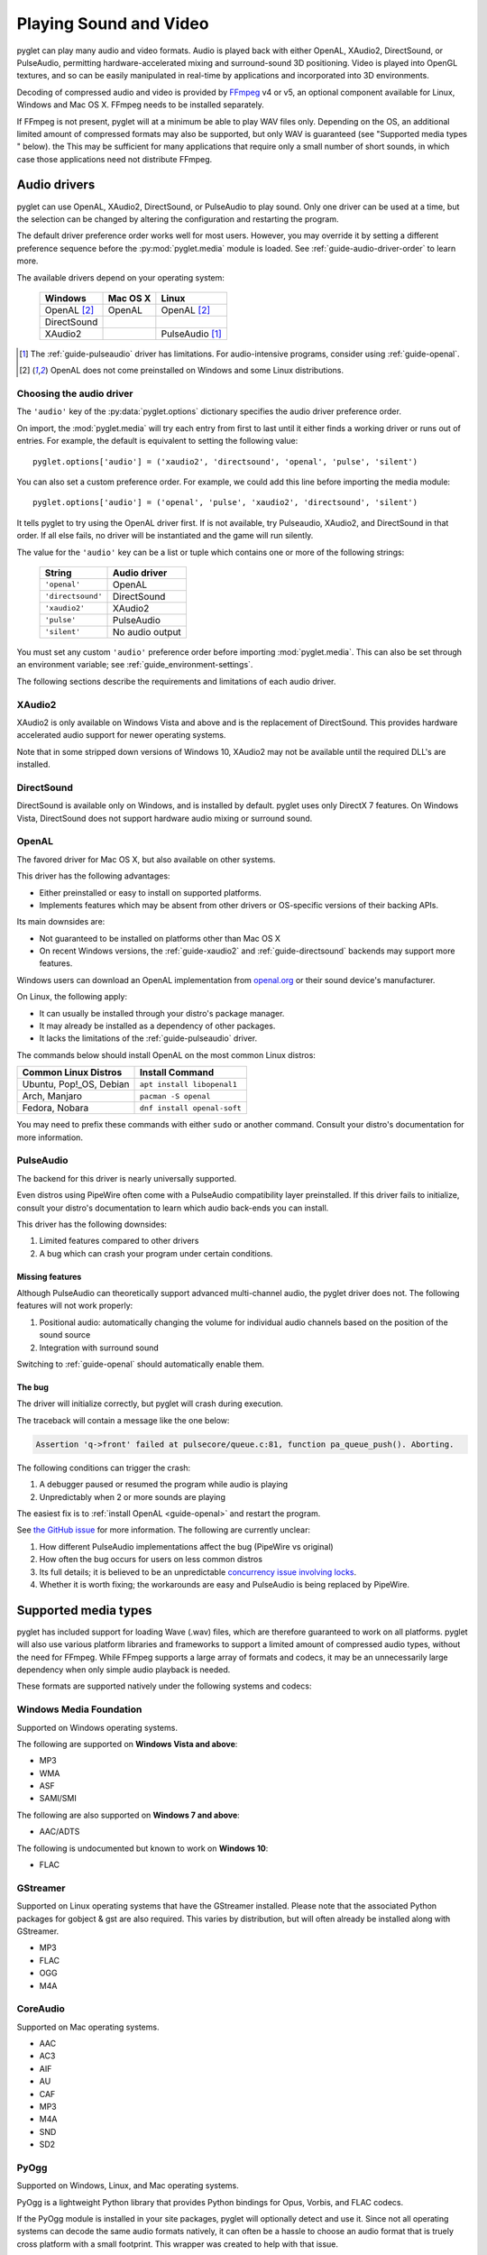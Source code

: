 .. _guide-media:

Playing Sound and Video
=======================

pyglet can play many audio and video formats. Audio is played back with
either OpenAL, XAudio2, DirectSound, or PulseAudio, permitting hardware-accelerated
mixing and surround-sound 3D positioning. Video is played into OpenGL
textures, and so can be easily manipulated in real-time by applications
and incorporated into 3D environments.

Decoding of compressed audio and video is provided by `FFmpeg`_ v4 or v5, an
optional component available for Linux, Windows and Mac OS X. FFmpeg needs
to be installed separately.

If FFmpeg is not present, pyglet will at a minimum be able to play WAV files
only. Depending on the OS, an additional limited amount of compressed formats
may also be supported, but only WAV is guaranteed (see "Supported media types
" below). the This may be sufficient for many applications that require only a
small number of short sounds, in which case those applications need not distribute FFmpeg.

.. _FFmpeg: https://www.ffmpeg.org/download.html

.. _openal.org: https://www.openal.org/downloads

Audio drivers
-------------

pyglet can use OpenAL, XAudio2, DirectSound, or PulseAudio to play
sound. Only one driver can be used at a time, but the selection can
be changed by altering the configuration and restarting the program.

The default driver preference order works well for most users. However,
you may override it by setting a different preference sequence before
the :py:mod:`pyglet.media` module is loaded. See
:ref:`guide-audio-driver-order` to learn more.

The available drivers depend on your operating system:

    .. list-table::
        :header-rows: 1

        * - Windows
          - Mac OS X
          - Linux
        * - OpenAL [#openalf]_
          - OpenAL
          - OpenAL [#openalf]_
        * - DirectSound
          -
          -
        * - XAudio2
          -
          - PulseAudio [#pulseaudiof]_

.. [#pulseaudiof] The :ref:`guide-pulseaudio` driver has limitations.
     For audio-intensive programs, consider using :ref:`guide-openal`.

.. [#openalf] OpenAL does not come preinstalled on Windows and some
     Linux distributions.

.. _guide-audio-driver-order:

Choosing the audio driver
^^^^^^^^^^^^^^^^^^^^^^^^^

The ``'audio'`` key of the :py:data:`pyglet.options` dictionary
specifies the audio driver preference order.

On import, the :mod:`pyglet.media` will try each entry from first to
last until it either finds a working driver or runs out of entries. For
example, the default is equivalent to setting the following value::

   pyglet.options['audio'] = ('xaudio2', 'directsound', 'openal', 'pulse', 'silent')

You can also set a custom preference order. For example, we could add
this line before importing the media module::

    pyglet.options['audio'] = ('openal', 'pulse', 'xaudio2', 'directsound', 'silent')

It tells pyglet to try using the OpenAL driver first. If is not
available,  try Pulseaudio, XAudio2, and DirectSound in that order.
If all else fails, no driver will be instantiated and the game will
run silently.

The value for the ``'audio'`` key can be a list or tuple which contains
one or more of the following strings:

    .. list-table::
        :header-rows: 1

        * - String
          - Audio driver
        * - ``'openal'``
          - OpenAL
        * - ``'directsound'``
          - DirectSound
        * - ``'xaudio2'``
          - XAudio2
        * - ``'pulse'``
          - PulseAudio
        * - ``'silent'``
          - No audio output

You must set any custom ``'audio'`` preference order before importing
:mod:`pyglet.media`. This can also be set through an environment variable;
see :ref:`guide_environment-settings`.

The following sections describe the requirements and limitations of each audio
driver.

.. _guide-xaudio2:

XAudio2
^^^^^^^
XAudio2 is only available on Windows Vista and above and is the replacement of
DirectSound. This provides hardware accelerated audio support for newer operating
systems.

Note that in some stripped down versions of Windows 10, XAudio2 may not be available
until the required DLL's are installed.

.. _guide-directsound:

DirectSound
^^^^^^^^^^^

DirectSound is available only on Windows, and is installed by default.
pyglet uses only DirectX 7 features. On Windows Vista, DirectSound does not
support hardware audio mixing or surround sound.

.. _guide-openal:

OpenAL
^^^^^^

The favored driver for Mac OS X, but also available on other systems.

This driver has the following advantages:

* Either preinstalled or easy to install on supported platforms.
* Implements features which may be absent from other drivers or
  OS-specific versions of their backing APIs.

Its main downsides are:

* Not guaranteed to be installed on platforms other than Mac OS X
* On recent Windows versions, the :ref:`guide-xaudio2` and
  :ref:`guide-directsound` backends may support more features.

Windows users can download an OpenAL implementation from `openal.org`_
or their sound device's manufacturer.

On Linux, the following apply:

* It can usually be installed through your distro's package manager.
* It may already be installed as a dependency of other packages.
* It lacks the limitations of the :ref:`guide-pulseaudio` driver.

The commands below should install OpenAL on the most common Linux
distros:

.. list-table::
    :header-rows: 1

    * - Common Linux Distros
      - Install Command

    * - Ubuntu, Pop!_OS, Debian
      - ``apt install libopenal1``

    * - Arch, Manjaro
      - ``pacman -S openal``

    * - Fedora, Nobara
      - ``dnf install openal-soft``

You may need to prefix these commands with either ``sudo`` or another
command. Consult your distro's documentation for more information.

.. _guide-pulseaudio:

PulseAudio
^^^^^^^^^^

The backend for this driver is nearly universally supported.

Even distros using PipeWire often come with a PulseAudio compatibility
layer preinstalled. If this driver fails to initialize, consult your
distro's documentation to learn which audio back-ends you can install.

This driver has the following downsides:

#. Limited features compared to other drivers
#. A bug which can crash your program under certain conditions.

Missing features
""""""""""""""""

Although PulseAudio can theoretically support advanced multi-channel
audio, the pyglet driver does not. The following features will not
work properly:

#. Positional audio: automatically changing the volume for individual
   audio channels based on the position of the sound source
#. Integration with surround sound

Switching to :ref:`guide-openal` should automatically enable them.

The bug
"""""""

.. _pulse-bug: https://github.com/pyglet/pyglet/issues/952

The driver will initialize correctly, but pyglet will crash
during execution.

The traceback will contain a message like the one below:

.. code-block:: console

   Assertion 'q->front' failed at pulsecore/queue.c:81, function pa_queue_push(). Aborting.

The following conditions can trigger the crash:

#. A debugger paused or resumed the program while audio is playing
#. Unpredictably when 2 or more sounds are playing

The easiest fix is to :ref:`install OpenAL <guide-openal>` and restart
the program.

See `the GitHub issue <pulse-bug_>`_ for more information. The following
are currently unclear:

#. How different PulseAudio implementations affect the bug (PipeWire vs original)
#. How often the bug occurs for users on less common distros
#. Its full details; it is believed to be an unpredictable
   `concurrency issue involving locks <https://github.com/pyglet/pyglet/issues/952#issuecomment-1716821550>`_.
#. Whether it is worth fixing; the workarounds are easy and PulseAudio
   is being replaced by PipeWire.


.. _guide-supportedmedia:

Supported media types
---------------------

pyglet has included support for loading Wave (.wav) files, which are therefore
guaranteed to work on all platforms. pyglet will also use various platform libraries
and frameworks to support a limited amount of compressed audio types, without the need
for FFmpeg. While FFmpeg supports a large array of formats and codecs, it may be an
unnecessarily large dependency when only simple audio playback is needed.

These formats are supported natively under the following systems and codecs:

.. _guide-supportedmedia-wmf:

Windows Media Foundation
^^^^^^^^^^^^^^^^^^^^^^^^
Supported on Windows operating systems.

The following are supported on **Windows Vista and above**:

* MP3
* WMA
* ASF
* SAMI/SMI

The following are also supported on **Windows 7 and above**:

* AAC/ADTS

The following is undocumented but known to work on **Windows 10**:

* FLAC

.. _guide-supportedmedia-gstreamer:

GStreamer
^^^^^^^^^
Supported on Linux operating systems that have the GStreamer installed. Please note that the
associated Python packages for gobject & gst are also required. This varies by distribution,
but will often already be installed along with GStreamer.

* MP3
* FLAC
* OGG
* M4A

.. _guide-supportedmedia-coreaudio:

CoreAudio
^^^^^^^^^
Supported on Mac operating systems.

* AAC
* AC3
* AIF
* AU
* CAF
* MP3
* M4A
* SND
* SD2

.. _guide-supportedmedia-pyogg:

PyOgg
^^^^^
Supported on Windows, Linux, and Mac operating systems.

PyOgg is a lightweight Python library that provides Python bindings for Opus, Vorbis,
and FLAC codecs.

If the PyOgg module is installed in your site packages, pyglet will optionally detect
and use it. Since not all operating systems can decode the same audio formats natively,
it can often be a hassle to choose an audio format that is truely cross platform with
a small footprint. This wrapper was created to help with that issue.

Supports the following formats:

* OGG
* FLAC
* OPUS

Refer to their installation guide found here: https://pyogg.readthedocs.io/en/latest/installation.html

.. _guide-supportedmedia-ffmpeg:

FFmpeg
^^^^^^
FFmpeg requires an external dependency, please see installation instructions
in the next section below.

With FFmpeg, many common and less-common formats are supported. Due to the
large number of combinations of audio and video codecs, options, and container
formats, it is difficult to provide a complete yet useful list. Some of the
supported audio formats are:

* AU
* MP2
* MP3
* OGG/Vorbis
* WAV
* WMA

Some of the supported video formats are:

* AVI
* DivX
* H.263
* H.264
* MPEG
* MPEG-2
* OGG/Theora
* Xvid
* WMV
* Webm

For a complete list, see the FFmpeg sources. Otherwise, it is probably simpler
to try playing back your target file with the ``media_player.py`` example.

New versions of FFmpeg as they are released may support additional formats, or
fix errors in the current implementation.

.. _guide-media-ffmpeginstall:

FFmpeg installation
-------------------

You can install FFmpeg for your platform by following the instructions found
in the `FFmpeg download <https://www.ffmpeg.org/download.html>`_ page. You must
choose the shared build for the targeted OS with the architecture similar to
the Python interpreter.

Currently Pyglet supports versions 4.x and 5.x of FFmpeg.

Choose the correct architecture depending on the targeted
**Python interpreter**. If you're shipping your project with a 32 bits
interpreter, you must download the 32 bits shared binaries.

On Windows, the usual error message when the wrong architecture was downloaded
is::

    WindowsError: [Error 193] %1 is not a valid Win32 application

Finally make sure you download the **shared** builds, not the static or the
dev builds.

For Mac OS and Linux, the library is usually already installed system-wide.
It may be easiest to list FFmpeg as a requirement for your project,
and leave it up to the user to ensure that it is installed.
For Windows users, it's not recommended to install the library in one of the
windows sub-folders.

Instead we recommend to use the :py:data:`pyglet.options`
``search_local_libs``::

    import pyglet
    pyglet.options['search_local_libs'] = True

This will allow pyglet to find the FFmpeg binaries in the ``lib`` sub-folder
located in your running script folder.

Another solution is to manipulate the environment variable. On Windows you can
add the dll location to the PATH::

    os.environ["PATH"] += "path/to/ffmpeg"

For Linux and Mac OS::

    os.environ["LD_LIBRARY_PATH"] += ":" + "path/to/ffmpeg"

..note:: If your project is going to reply on FFmpeg, it's a good idea to
         check at runtime that FFmpeg is being properly detected. This can be
         done with a call to :py:func:`pyglet.media.have_ffmpeg`. If not `True`
         you can show a message and exit gracefully, rather than crashing later
         when failing to load media files.


.. _guide-media-loading:

Loading media
-------------

Audio and video files are loaded in the same way, using the
:py:func:`pyglet.media.load` function, providing a filename::

    source = pyglet.media.load('explosion.wav')

If the media file is bundled with the application, consider using the
:py:mod:`~pyglet.resource` module (see :ref:`guide_resources`).

The result of loading a media file is a
:py:class:`~pyglet.media.Source` object. This object provides useful
information about the type of media encoded in the file, and serves as an
opaque object used for playing back the file (described in the next section).

The :py:func:`~pyglet.media.load` function will raise a
:py:class:`~pyglet.media.exceptions.MediaException` if the format is unknown.
``IOError`` may also be raised if the file could not be read from disk.
Future versions of pyglet will also support reading from arbitrary file-like
objects, however a valid filename must currently be given.

The length of the media file is given by the
:py:class:`~pyglet.media.Source.duration` property, which returns the media's
length in seconds.

Audio metadata is provided in the source's
:py:attr:`~pyglet.media.Source.audio_format` attribute, which is ``None`` for
silent videos. This metadata is not generally useful to applications. See
the :py:class:`~pyglet.media.AudioFormat` class documentation for details.

Video metadata is provided in the source's
:py:attr:`~pyglet.media.Source.video_format` attribute, which is ``None`` for
audio files. It is recommended that this attribute is checked before
attempting play back a video file -- if a movie file has a readable audio
track but unknown video format it will appear as an audio file.

You can use the video metadata, described in a
:py:class:`~pyglet.media.VideoFormat` object, to set up display of the video
before beginning playback. The attributes are as follows:

    .. list-table::
        :header-rows: 1

        * - Attribute
          - Description
        * - ``width``, ``height``
          - Width and height of the video image, in pixels.
        * - ``sample_aspect``
          - The aspect ratio of each video pixel.

You must take care to apply the sample aspect ratio to the video image size
for display purposes. The following code determines the display size for a
given video format::

    def get_video_size(width, height, sample_aspect):
        if sample_aspect > 1.:
            return width * sample_aspect, height
        elif sample_aspect < 1.:
            return width, height / sample_aspect
        else:
            return width, height

Media files are not normally read entirely from disk; instead, they are
streamed into the decoder, and then into the audio buffers and video memory
only when needed. This reduces the startup time of loading a file and reduces
the memory requirements of the application.

However, there are times when it is desirable to completely decode an audio
file in memory first. For example, a sound that will be played many times
(such as a bullet or explosion) should only be decoded once. You can instruct
pyglet to completely decode an audio file into memory at load time::

    explosion = pyglet.media.load('explosion.wav', streaming=False)

The resulting source is an instance of :class:`~pyglet.media.StaticSource`,
which provides the same interface as a :class:`~pyglet.media.StreamingSource`.
You can also construct a :class:`~pyglet.media.StaticSource` directly from an
already- loaded :class:`~pyglet.media.Source`::

    explosion = pyglet.media.StaticSource(pyglet.media.load('explosion.wav'))


.. _guide-media-audiosynthesis:

Audio Synthesis
---------------

In addition to loading audio files, the :py:mod:`pyglet.media.synthesis`
module is available for simple audio synthesis. There are several basic
waveforms available, including:

* :py:class:`~pyglet.media.synthesis.Sine`
* :py:class:`~pyglet.media.synthesis.Square`
* :py:class:`~pyglet.media.synthesis.Sawtooth`
* :py:class:`~pyglet.media.synthesis.Triangle`
* :py:class:`~pyglet.media.synthesis.WhiteNoise`
* :py:class:`~pyglet.media.synthesis.Silence`

These waveforms can be constructed by specifying a duration, frequency,
and sample rate. At a minimum, a duration is required. For example::

    sine = pyglet.media.synthesis.Sine(3.0, frequency=440, sample_rate=44800)

For shaping the waveforms, several simple envelopes are available.
These envelopes affect the amplitude (volume), and can make for more
natural sounding tones. You first create an envelope instance,
and then pass it into the constructor of any of the above waveforms.
The same envelope instance can be passed to any number of waveforms,
reducing duplicate code when creating multiple sounds.
If no envelope is used, all waveforms will default to the FlatEnvelope
of maximum amplitude, which esentially has no effect on the sound.
Check the module documentation of each Envelope to see which parameters
are available.

* :py:class:`~pyglet.media.synthesis.FlatEnvelope`
* :py:class:`~pyglet.media.synthesis.LinearDecayEnvelope`
* :py:class:`~pyglet.media.synthesis.ADSREnvelope`
* :py:class:`~pyglet.media.synthesis.TremoloEnvelope`

An example of creating an envelope and waveforms::

    adsr = pyglet.media.synthesis.ADSREnvelope(attack=0.05, decay=0.2, release=0.1)
    saw = pyglet.media.synthesis.Sawtooth(duration=1.0, frequency=220, envelope=adsr)

The waveforms you create with the synthesis module can be played like any
other loaded sound. See the next sections for more detail on playback.

.. _guide-media-simpleaudioplayback:

Simple audio playback
---------------------

Many applications, especially games, need to play sounds in their entirety
without needing to keep track of them. For example, a sound needs to be
played when the player's space ship explodes, but this sound never needs to
have its volume adjusted, or be rewound, or interrupted.

pyglet provides a simple interface for this kind of use-case. Call the
:meth:`~pyglet.media.Source.play` method of any :class:`~pyglet.media.Source`
to play it immediately and completely::

    explosion = pyglet.media.load('explosion.wav', streaming=False)
    explosion.play()

You can call :py:meth:`~pyglet.media.Source.play` on any
:py:class:`~pyglet.media.Source`, not just
:py:class:`~pyglet.media.StaticSource`.

The return value of :py:meth:`~pyglet.media.Source.play` is a
:py:class:`~pyglet.media.player.Player`, which can either be
discarded, or retained to maintain control over the sound's playback.

.. _guide-media-controllingplayback:

Controlling playback
--------------------

You can implement many functions common to a media player using the
:py:class:`~pyglet.media.player.Player`
class. Use of this class is also necessary for video playback. There are no
parameters to its construction::

    player = pyglet.media.Player()

A player will play any source that is *queued* on it. Any number of sources
can be queued on a single player, but once queued, a source can never be
dequeued (until it is removed automatically once complete). The main use of
this queueing mechanism is to facilitate "gapless" transitions between
playback of media files.

The :py:meth:`~pyglet.media.player.Player.queue` method is used to queue
a media on the player - a :py:class:`~pyglet.media.StreamingSource` or a
:py:class:`~pyglet.media.StaticSource`. Either you pass one instance, or you
can also pass an iterable of sources. This provides great flexibility. For
instance, you could create a generator which takes care of the logic about
what music to play::

    def my_playlist():
       yield intro
       while game_is_running():
          yield main_theme
       yield ending

    player.queue(my_playlist())

When the game ends, you will still need to call on the player::

    player.next_source()

The generator will pass the ``ending`` media to the player.

A :py:class:`~pyglet.media.StreamingSource` can only ever be queued on one
player, and only once on that player. :py:class:`~pyglet.media.StaticSource`
objects can be queued any number of times on any number of players. Recall
that a :py:class:`~pyglet.media.StaticSource` can be created by passing
``streaming=False`` to the :py:func:`pyglet.media.load` method.

In the following example, two sounds are queued onto a player::

    player.queue(source1)
    player.queue(source2)

Playback begins with the player's :py:meth:`~pyglet.media.Player.play` method
is called::

    player.play()

Standard controls for controlling playback are provided by these methods:

    .. list-table::
        :header-rows: 1

        * - Method
          - Description
        * - :py:meth:`~pyglet.media.Player.play`
          - Begin or resume playback of the current source.
        * - :py:meth:`~pyglet.media.Player.pause`
          - Pause playback of the current source.
        * - :py:meth:`~pyglet.media.Player.next_source`
          - Dequeue the current source and move to the next one immediately.
        * - :py:meth:`~pyglet.media.Player.seek`
          - Seek to a specific time within the current source.

Note that there is no `stop` method. If you do not need to resume playback,
simply pause playback and discard the player and source objects. Using the
:meth:`~pyglet.media.Player.next_source` method does not guarantee gapless
playback.

There are several properties that describe the player's current state:

    .. list-table::
        :header-rows: 1

        * - Property
          - Description
        * - :py:attr:`~pyglet.media.Player.time`
          - The current playback position within the current source, in
            seconds. This is read-only (but see the :py:meth:`~pyglet.media.Player.seek` method).
        * - :py:attr:`~pyglet.media.Player.playing`
          - True if the player is currently playing, False if there are no
            sources queued or the player is paused. This is read-only (but
            see the :py:meth:`~pyglet.media.Player.pause` and :py:meth:`~pyglet.media.Player.play` methods).
        * - :py:attr:`~pyglet.media.Player.source`
          - A reference to the current source being played. This is
            read-only (but see the :py:meth:`~pyglet.media.Player.queue` method).
        * - :py:attr:`~pyglet.media.Player.volume`
          - The audio level, expressed as a float from 0 (mute) to 1 (normal
            volume). This can be set at any time.
        * - :py:attr:`~pyglet.media.player.Player.loop`
          - ``True`` if the current source should be repeated when reaching
            the end. If set to ``False``, playback will continue to the next
            queued source.


When a player reaches the end of the current source, an :py:meth:`~pyglet.media.Player.on_eos`
(on end-of-source) event is dispatched. Players have a default handler for this event,
which will either repeat the current source (if the :py:attr:`~pyglet.media.player.Player.loop`
attribute has been set to ``True``), or move to the next queued source immediately.
When there are no more queued sources, the :py:meth:`~pyglet.media.Player.on_player_eos`
event is dispached, and playback stops until another source is queued.

For loop contol you can change the :py:attr:`~pyglet.media.player.Player.loop` attribute
at any time, but be aware that unless sufficient time is given for the future
data to be decoded and buffered there may be a stutter or gap in playback.
If set well in advance of the end of the source (say, several seconds), there
will be no disruption.

The end-of-source behavior can be further customized by setting your own event handlers;
see :ref:`guide_events`. You can either replace the default event handlers directly,
or add an additional event as described in the reference. For example::

    my_player.on_eos = my_player.pause


.. _guide-media-gaplessplayback:

Gapless playback
----------------

To play back multiple similar sources without any audible gaps,
:py:class:`~pyglet.media.SourceGroup` is provided.
A :py:class:`~pyglet.media.SourceGroup` can only contain media sources
with identical audio or video format. First create an instance of
:py:class:`~pyglet.media.SourceGroup`, and then add all desired additional
sources with the :func:`~pyglet.media.SourceGroup.add` method.
Afterwards, you can queue the :py:class:`~pyglet.media.SourceGroup`
on a Player as if it was a single source.

.. _guide-media-incorporating_video:

Incorporating video
-------------------

When a :py:class:`~pyglet.media.player.Player` is playing back a source with
video, use the :attr:`~pyglet.media.Player.texture` property to obtain the
video frame image. This can be used to display the current video image
syncronised with the audio track, for example::

    @window.event
    def on_draw():
        player.texture.blit(0, 0)

The texture is an instance of :class:`pyglet.image.Texture`, with an internal
format of either ``GL_TEXTURE_2D`` or ``GL_TEXTURE_RECTANGLE_ARB``. While the
texture will typically be created only once and subsequentally updated each
frame, you should make no such assumption in your application -- future
versions of pyglet may use multiple texture objects.

.. _guide-media-positionalaudio:

Positional audio
----------------

pyglet includes features for positioning sound within a 3D space. This is
particularly effective with a surround-sound setup, but is also applicable to
stereo systems.

A :py:class:`~pyglet.media.player.Player` in pyglet has an associated position
in 3D space -- that is, it is equivalent to an OpenAL "source". The properties
for setting these parameters are described in more detail in the API
documentation; see for example :py:attr:`~pyglet.media.Player.position` and
:py:attr:`~pyglet.media.Player.pitch`.

A "listener" object is provided by the audio driver. To obtain the listener
for the current audio driver::

    pyglet.media.get_audio_driver().get_listener()

This provides similar properties such as
:py:attr:`~pyglet.media.listener.AbstractListener.position`,
:py:attr:`~pyglet.media.listener.AbstractListener.forward_orientation` and
:py:attr:`~pyglet.media.listener.AbstractListener.up_orientation` that
describe the  position of the user in 3D space.

Note that only mono sounds can be positioned. Stereo sounds will play back as
normal, and only their volume and pitch properties will affect the sound.

.. _guide-media-tickingtheclock:

Ticking the clock
-----------------

If you are using pyglet's media libraries outside of a pyglet app, you will need 
to use some kind of loop to tick the pyglet clock periodically (perhaps every 
200ms or so), otherwise only the first small sample of media will be played::

    pyglet.clock.tick()

If you wish to have a media source loop continuously (`player.loop = True`) you will
also need to ensure Pyglet's events are dispatched inside your loop::

    pyglet.app.platform_event_loop.dispatch_posted_events()

If you are inside a pyglet app then calling `pyglet.app.run()` takes care of 
all this for you.
